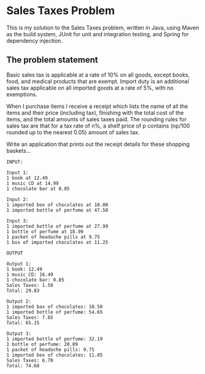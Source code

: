 * Sales Taxes Problem
This is my solution to the Sales Taxes problem, written in Java, using Maven as the build system, JUnit for unit and integration testing, and Spring for dependency injection.

** The problem statement

Basic sales tax is applicable at a rate of 10% on all goods, except books, food, and medical products that are exempt. Import duty is an additional sales tax applicable on all imported
goods at a rate of 5%, with no exemptions.

When I purchase items I receive a receipt which lists the name of all the items and their price (including tax), finishing with the total cost of the items, and the total amounts of sales
taxes paid. The rounding rules for sales tax are that for a tax rate of n%, a shelf price of p contains (np/100 rounded up to the nearest 0.05) amount of sales tax.

Write an application that prints out the receipt details for these shopping baskets...

#+BEGIN_EXAMPLE
INPUT:

Input 1:
1 book at 12.49
1 music CD at 14.99
1 chocolate bar at 0.85

Input 2:
1 imported box of chocolates at 10.00
1 imported bottle of perfume at 47.50

Input 3:
1 imported bottle of perfume at 27.99
1 bottle of perfume at 18.99
1 packet of headache pills at 9.75
1 box of imported chocolates at 11.25

OUTPUT

Output 1:
1 book: 12.49
1 music CD: 16.49
1 chocolate bar: 0.85
Sales Taxes: 1.50
Total: 29.83

Output 2:
1 imported box of chocolates: 10.50
1 imported bottle of perfume: 54.65
Sales Taxes: 7.65
Total: 65.15

Output 3:
1 imported bottle of perfume: 32.19
1 bottle of perfume: 20.89
1 packet of headache pills: 9.75
1 imported box of chocolates: 11.85
Sales Taxes: 6.70
Total: 74.68
#+END_EXAMPLE
